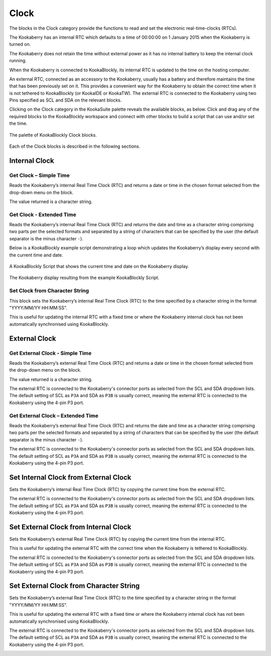 -----
Clock
-----

The blocks in the Clock category provide the functions to read and set the electronic real-time-clocks (RTCs).  

The Kookaberry has an internal RTC which defaults to a time of 00:00:00 on 1 January 2015 when the Kookaberry is turned on.  

The Kookaberry does not retain the time without external power as it has no internal battery to keep the internal clock running.

When the Kookaberry is connected to KookaBlockly, its internal RTC is updated to the time on the hosting computer.

An external RTC, connected as an accessory to the Kookaberry, usually has a battery and therefore maintains the time that has been previously set on it.  
This provides a convenient way for the Kookaberry to obtain the correct time when it is not tethered to KookaBlockly (or KookaIDE or KookaTW).  
The external RTC is connected to the Kookaberry using two Pins specified as SCL and SDA on the relevant blocks.

Clicking on the Clock category in the KookaSuite palette reveals the available blocks, as below.  
Click and drag any of the required blocks to the KookaBlockly workspace and connect with other blocks to build a script that can use and/or set the time.

.. figure:: images/clock-palette.png
   :width: 600
   :align: center
   
   The palette of KookaBlockly Clock blocks.


Each of the Clock blocks is described in the following sections.


Internal Clock
--------------

Get Clock – Simple Time
~~~~~~~~~~~~~~~~~~~~~~~

Reads the Kookaberry’s internal Real Time Clock (RTC) and returns a date or time in the chosen format selected from the drop-down menu on the block.  

The value returned is a character string.

.. image:: images/clock-get-simple.png
   :height: 200
   :align: center


Get Clock - Extended Time
~~~~~~~~~~~~~~~~~~~~~~~~~


Reads the Kookaberry’s internal Real Time Clock (RTC) and returns the date and time as a character string comprising two parts 
per the selected formats and separated by a string of characters that can be specified by the user (the default separator is the minus character ``-``).

.. image:: images/clock-get-extended.png
   :height: 200
   :align: center


Below is a KookaBlockly example script demonstrating a loop which updates the Kookaberry’s display every second with the current time and date.

.. figure:: images/clock-get-extended-script.png
   :height: 300
   :align: center
   
   A KookaBlockly Script that shows the current time and date on the Kookaberry display.


.. figure:: images/clock-get-extended-display.png
   :height: 200
   :align: center
   
   The Kookaberry display resulting from the example KookaBlockly Script.

Set Clock from Character String
~~~~~~~~~~~~~~~~~~~~~~~~~~~~~~~

This block sets the Kookaberry’s internal Real Time Clock (RTC) to the time specified by a character string in the format "YYYY/MM/YY HH:MM:SS". 

This is useful for updating the internal RTC with a fixed time or where the Kookaberry internal clock has not been 
automatically synchronised using KookaBlockly.


.. image:: images/clock-set-from-string.png
   :height: 80
   :align: center



External Clock
--------------

Get External Clock - Simple Time
~~~~~~~~~~~~~~~~~~~~~~~~~~~~~~~~

Reads the Kookaberry’s external Real Time Clock (RTC) and returns a date or time in the chosen format selected from the drop-down menu on the block.  

The value returned is a character string.

The external RTC is connected to the Kookaberry's connector ports as selected from the SCL and SDA dropdown lists. 
The default setting of SCL as ``P3A`` and SDA as ``P3B`` is usually correct, meaning the external RTC is connected to the Kookaberry using the 4-pin P3 port.

.. image:: images/clock-get-external-simple.png
   :height: 120
   :align: center


Get External Clock – Extended Time
~~~~~~~~~~~~~~~~~~~~~~~~~~~~~~~~~~

Reads the Kookaberry’s external Real Time Clock (RTC) and returns the date and time as a character string comprising two parts 
per the selected formats and separated by a string of characters that can be specified by the user (the default separator is the minus character ``-``).

The external RTC is connected to the Kookaberry's connector ports as selected from the SCL and SDA dropdown lists. 
The default setting of SCL as ``P3A`` and SDA as ``P3B`` is usually correct, meaning the external RTC is connected to the Kookaberry using the 4-pin P3 port.


.. image:: images/clock-get-external-extended.png
   :height: 120
   :align: center



Set Internal Clock from External Clock
--------------------------------------

Sets the Kookaberry’s internal Real Time Clock (RTC) by copying the current time from the external RTC.

The external RTC is connected to the Kookaberry's connector ports as selected from the SCL and SDA dropdown lists. 
The default setting of SCL as ``P3A`` and SDA as ``P3B`` is usually correct, meaning the external RTC is connected to the Kookaberry using the 4-pin P3 port.


.. image:: images/clock-set-internal-from-external-clock.png
   :height: 120
   :align: center



Set External Clock from Internal Clock
--------------------------------------

Sets the Kookaberry’s external Real Time Clock (RTC) by copying the current time from the internal RTC. 

This is useful for updating the external RTC with the correct time when the Kookaberry is tethered to KookaBlockly.

The external RTC is connected to the Kookaberry's connector ports as selected from the SCL and SDA dropdown lists. 
The default setting of SCL as ``P3A`` and SDA as ``P3B`` is usually correct, meaning the external RTC is connected to the Kookaberry using the 4-pin P3 port.


.. image:: images/clock-set-external-from-internal-clock.png
   :height: 120
   :align: center



Set External Clock from Character String
----------------------------------------

Sets the Kookaberry’s external Real Time Clock (RTC) to the time specified by a character string in the format "YYYY/MM/YY HH:MM:SS". 

This is useful for updating the external RTC with a fixed time or where the Kookaberry internal clock has not been 
automatically synchronised using KookaBlockly.

The external RTC is connected to the Kookaberry's connector ports as selected from the SCL and SDA dropdown lists. 
The default setting of SCL as ``P3A`` and SDA as ``P3B`` is usually correct, meaning the external RTC is connected to the Kookaberry using the 4-pin P3 port.


.. image:: images/clock-set-external-from-string.png
   :height: 120
   :align: center




